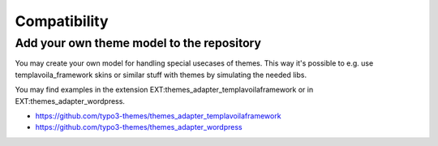 Compatibility
=============

Add your own theme model to the repository
------------------------------------------

You may create your own model for handling special usecases of themes. This way it's possible to e.g. use
templavoila_framework skins or similar stuff with themes by simulating the needed libs.

You may find examples in the extension EXT:themes_adapter_templavoilaframework or in EXT:themes_adapter_wordpress.

- https://github.com/typo3-themes/themes_adapter_templavoilaframework
- https://github.com/typo3-themes/themes_adapter_wordpress